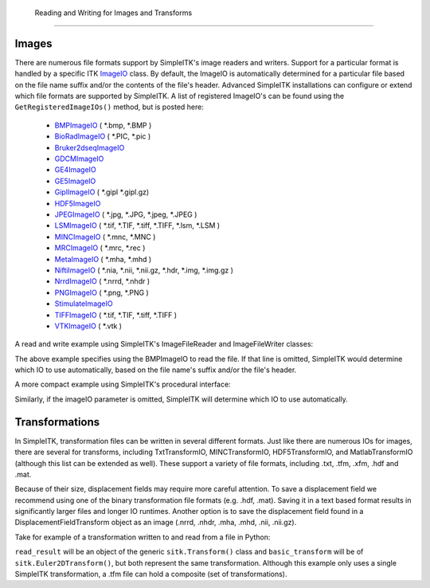   Reading and Writing for Images and Transforms
*********************************************

.. _image-io:

Images
======

There are numerous file formats support by SimpleITK's image readers and writers.
Support for a particular format is handled by a specific ITK
`ImageIO <https://itk.org/Doxygen/html/classitk_1_1ImageIOBase.html>`_ class.
By default, the ImageIO is automatically determined for a particular file based
on the file name suffix and/or the contents of the file's header.
Advanced SimpleITK installations can configure or extend which file formats
are supported by SimpleITK. A list of registered ImageIO's can be found using the
``GetRegisteredImageIOs()`` method, but is posted here:

    - `BMPImageIO <https://itk.org/Doxygen/html/classitk_1_1BMPImageIO.html>`_ ( \*.bmp, \*.BMP )
    - `BioRadImageIO <https://itk.org/Doxygen/html/classitk_1_1BioRadImageIO.html>`_ ( \*.PIC, \*.pic )
    - `Bruker2dseqImageIO <https://itk.org/Doxygen/html/classitk_1_1Bruker2dseqImageIO.html>`_
    - `GDCMImageIO <https://itk.org/Doxygen/html/classitk_1_1GDCMImageIO.html>`_
    - `GE4ImageIO <https://itk.org/Doxygen/html/classitk_1_1GE4ImageIO.html>`_
    - `GE5ImageIO <https://itk.org/Doxygen/html/classitk_1_1GE5ImageIO.html>`_
    - `GiplImageIO <https://itk.org/Doxygen/html/classitk_1_1GiplImageIO.html>`_ ( \*.gipl \*.gipl.gz)
    - `HDF5ImageIO <https://itk.org/Doxygen/html/classitk_1_1HDF5ImageIO.html>`_
    - `JPEGImageIO <https://itk.org/Doxygen/html/classitk_1_1JPEGImageIO.html>`_ ( \*.jpg, \*.JPG, \*.jpeg, \*.JPEG )
    - `LSMImageIO <https://itk.org/Doxygen/html/classitk_1_1LSMImageIO.html>`_ ( \*.tif, \*.TIF, \*.tiff, \*.TIFF, \*.lsm, \*.LSM )
    - `MINCImageIO <https://itk.org/Doxygen/html/classitk_1_1MINCImageIO.html>`_ ( \*.mnc, \*.MNC )
    - `MRCImageIO <https://itk.org/Doxygen/html/classitk_1_1MRCImageIO.html>`_ ( \*.mrc, \*.rec )
    - `MetaImageIO <https://itk.org/Doxygen/html/classitk_1_1MetaImageIO.html>`_ ( \*.mha, \*.mhd )
    - `NiftiImageIO <https://itk.org/Doxygen/html/classitk_1_1NiftiImageIO.html>`_ ( \*.nia, \*.nii, \*.nii.gz, \*.hdr, \*.img, \*.img.gz )
    - `NrrdImageIO <https://itk.org/Doxygen/html/classitk_1_1NrrdImageIO.html>`_ ( \*.nrrd, \*.nhdr )
    - `PNGImageIO <https://itk.org/Doxygen/html/classitk_1_1PNGImageIO.html>`_ ( \*.png, \*.PNG )
    - `StimulateImageIO <https://itk.org/Doxygen/html/classitk_1_1StimulateImageIO.html>`_
    - `TIFFImageIO <https://itk.org/Doxygen/html/classitk_1_1TIFFImageIO.html>`_ ( \*.tif, \*.TIF, \*.tiff, \*.TIFF )
    - `VTKImageIO <https://itk.org/Doxygen/html/classitk_1_1VTKImageIO.html>`_ ( \*.vtk )


A read and write example using SimpleITK's ImageFileReader and ImageFileWriter classes:

.. tabs::
  .. tab:: Python

    .. literalinclude:: ../../Examples/SimpleIO/SimpleIO.py
       :language: python
       :lines: 25-34

  .. tab:: C++

    .. literalinclude:: ../../Examples/SimpleIO/SimpleIO.cxx
       :language: python
       :lines: 28-37

The above example specifies using the BMPImageIO to read the file.
If that line is omitted, SimpleITK would determine which IO to use automatically,
based on the file name's suffix and/or the file's header.

A more compact example using SimpleITK's procedural interface:

.. tabs::
  .. tab:: Python

    .. literalinclude:: ../../Examples/SimpleIO/SimpleIO.py
       :language: python
       :lines: 41-44

  .. tab:: C++

    .. literalinclude:: ../../Examples/SimpleIO/SimpleIO.cxx
       :language: python
       :lines: 42-45

Similarly, if the imageIO parameter is omitted, SimpleITK will determine
which IO to use automatically.

.. _transformation-io:

Transformations
===============

In SimpleITK, transformation files can be written in several different formats.
Just like there are numerous IOs for images, there are several for transforms,
including TxtTransformIO, MINCTransformIO, HDF5TransformIO, and MatlabTransformIO
(although this list can be extended as well). These support a variety of file
formats, including .txt, .tfm, .xfm, .hdf and .mat.

Because of their size, displacement fields may require more careful attention.
To save a displacement field we recommend using one of the binary transformation
file formats (e.g. .hdf, .mat). Saving it in a text based format results in
significantly larger files and longer IO runtimes. Another option is to save
the displacement field found in a DisplacementFieldTransform object as an image
(.nrrd, .nhdr, .mha, .mhd, .nii, .nii.gz).

Take for example of a transformation written to and read from a file in Python:

.. tabs::
  .. tab:: Python

    .. literalinclude:: ../../Examples/SimpleIO/SimpleIO.py
       :language: python
       :lines: 51-59

  .. tab:: C++

    .. literalinclude:: ../../Examples/SimpleIO/SimpleIO.cxx
       :language: python
       :lines: 50-56

``read_result`` will be an object of the generic ``sitk.Transform()`` class and ``basic_transform``
will be of ``sitk.Euler2DTransform()``, but both represent the same transformation. Although this
example only uses a single SimpleITK transformation, a .tfm file can hold a composite (set of
transformations).
